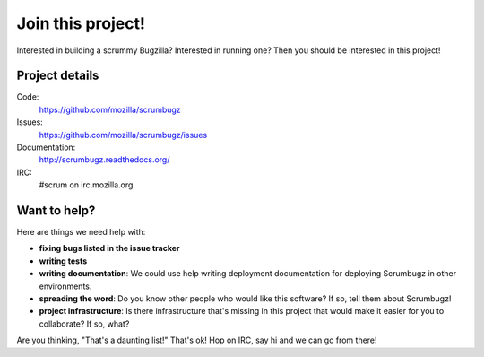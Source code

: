 ====================
 Join this project!
====================

Interested in building a scrummy Bugzilla? Interested in running one?
Then you should be interested in this project!


Project details
===============

Code:
    https://github.com/mozilla/scrumbugz

Issues:
    https://github.com/mozilla/scrumbugz/issues

Documentation:
    http://scrumbugz.readthedocs.org/

IRC:
    #scrum on irc.mozilla.org


Want to help?
=============

Here are things we need help with:

* **fixing bugs listed in the issue tracker**

* **writing tests**

* **writing documentation**: We could use help writing deployment
  documentation for deploying Scrumbugz in other environments.

* **spreading the word**: Do you know other people who would like this
  software? If so, tell them about Scrumbugz!

* **project infrastructure**: Is there infrastructure that's missing
  in this project that would make it easier for you to collaborate? If
  so, what?


Are you thinking, "That's a daunting list!" That's ok! Hop on IRC, say
hi and we can go from there!
